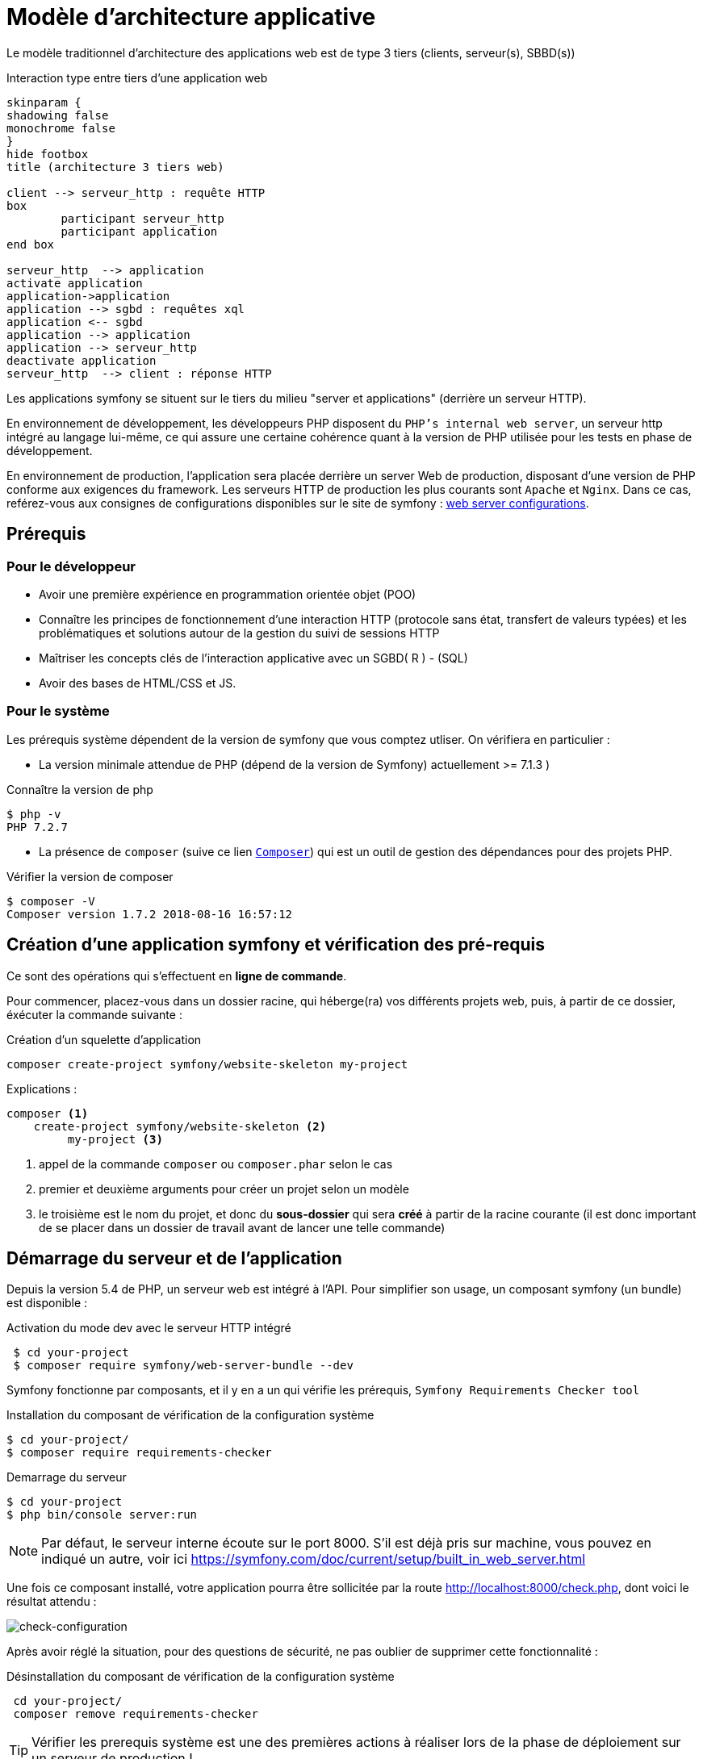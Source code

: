 = Modèle d'architecture applicative
ifndef::backend-pdf[]
:imagesdir: images
endif::[]

ifdef::env-github[]
:tip-caption: :bulb:
:note-caption: :information_source:
:important-caption: :heavy_exclamation_mark:
:caution-caption: :fire:
:warning-caption: :warning:
endif::[]

Le modèle traditionnel d'architecture des applications web est de type 3 tiers (clients, serveur(s), SBBD(s))

.Interaction type entre tiers d'une application web
[plantuml]
----
skinparam {
shadowing false
monochrome false
}
hide footbox
title (architecture 3 tiers web)

client --> serveur_http : requête HTTP
box
	participant serveur_http
	participant application
end box

serveur_http  --> application
activate application
application->application
application --> sgbd : requêtes xql
application <-- sgbd
application --> application
application --> serveur_http
deactivate application
serveur_http  --> client : réponse HTTP

----

Les applications symfony se situent sur le tiers du milieu "server et applications" (derrière un serveur HTTP).

En environnement de développement, les développeurs PHP disposent du `PHP's internal web server`, un serveur http intégré au langage lui-même,
ce qui assure une certaine cohérence quant à la version de PHP utilisée pour les tests en phase de développement.

En environnement de production, l'application sera placée derrière un server Web de production, disposant d'une version de PHP conforme aux exigences du framework.
Les serveurs HTTP de production les plus courants sont `Apache` et `Nginx`.
Dans ce cas, reférez-vous aux consignes de configurations disponibles sur le site de symfony : https://symfony.com/doc/current/setup/web_server_configuration.html[web server configurations].


== Prérequis

=== Pour le développeur

* Avoir une première expérience en programmation orientée objet (POO)
* Connaître les principes de fonctionnement d'une interaction HTTP (protocole sans état, transfert de valeurs typées)
  et les problématiques et solutions autour de la gestion du suivi de sessions HTTP
* Maîtriser les concepts clés de l'interaction applicative avec un SGBD( R ) - (SQL)
* Avoir des bases de HTML/CSS et JS.

=== Pour le système

Les prérequis système dépendent de la version de symfony que vous comptez utliser.
On vérifiera en particulier :

* La version minimale attendue de PHP (dépend de la version de Symfony) actuellement >= 7.1.3 )

.Connaître la version de php
....
$ php -v
PHP 7.2.7
....

* La présence de `composer` (suive ce lien https://getcomposer.org/[`Composer`]) qui est un outil de gestion des dépendances pour des projets PHP.

.Vérifier la version de composer
....
$ composer -V
Composer version 1.7.2 2018-08-16 16:57:12

....


== Création d'une application symfony et vérification des pré-requis

Ce sont des opérations qui s'effectuent en *ligne de commande*.

Pour commencer, placez-vous dans un dossier racine, qui héberge(ra) vos différents projets web, puis,
à partir de ce dossier, éxécuter la commande suivante :

.Création d'un squelette d'application
....
composer create-project symfony/website-skeleton my-project
....

Explications :
[source]
----
composer <1>
    create-project symfony/website-skeleton <2>
         my-project <3>
----

<1> appel de la commande `composer` ou `composer.phar` selon le cas
<2> premier et deuxième arguments pour créer un projet selon un modèle
<3> le troisième est le nom du projet, et donc du *sous-dossier* qui sera *créé*
à partir de la racine courante (il est donc important de se placer dans un dossier de travail avant de lancer une telle commande)


== Démarrage du serveur et de l'application

Depuis la version 5.4 de PHP, un serveur web est intégré à l'API.
Pour simplifier son usage, un composant symfony (un bundle) est disponible :

.Activation du mode dev avec le serveur HTTP intégré
....
 $ cd your-project
 $ composer require symfony/web-server-bundle --dev
....

Symfony fonctionne par composants, et il y en a un qui vérifie les prérequis, `Symfony Requirements Checker tool`

.Installation du composant de vérification de la configuration système
....
$ cd your-project/
$ composer require requirements-checker
....

.Demarrage du serveur
....
$ cd your-project
$ php bin/console server:run
....


NOTE: Par défaut, le serveur interne écoute sur le port 8000.
S'il est déjà pris sur machine, vous pouvez en indiqué un autre, voir ici  https://symfony.com/doc/current/setup/built_in_web_server.html


Une fois ce composant installé, votre application pourra être sollicitée
par la route http://localhost:8000/check.php, dont voici le résultat attendu :

image:symfony-check.png[check-configuration]

Après avoir réglé la situation, pour des questions de sécurité, ne pas oublier de supprimer cette fonctionnalité :

.Désinstallation du composant de vérification de la configuration système
....
 cd your-project/
 composer remove requirements-checker
....

TIP: Vérifier les prerequis système est une des premières actions à réaliser lors de la phase de déploiement sur un serveur de production !

== Sécurité

Symfony fournit un utilitaire appelé *Security Checker* qui vérifie si les dépendances de votre projet contiennent des failles de sécurité connues.

Une fois installé, cet utilitaire s'exécutera automatiquement chaque fois que vous installez ou mettez à jour une dépendance de l'application.
Si une dépendance contient une vulnérabilité, en mode dev, un message clair vous sera présenté.

*  Appliquer le composant `security checker` à votre projet. La procédure est décrite ici : https://symfony.com/doc/current/setup.html

[NOTE]
====
Le développeur travaille et teste en mode `dev` (développement). Avant de passer en mode `prod` (production, c-a-d déploiement), des tests sont réalisés en mode `pré-prod` (pré-production), afin de vérifier le bon fonctionnement dans le cadre de l'architecture cible.
====

== Résumé

À ce stade, vous avez, sur votre machine de dev, installé, configuré et testé un environnement de développement web avec Symfony.
Vous avez installé Symfony en mode "boîte noire".

L'étape suivante vous amène progressivement à comprendre l'intérieur de cette boîte, à savoir comment l'utiliser !


